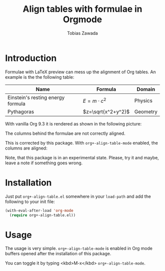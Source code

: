 #+TITLE: Align tables with formulae in Orgmode
#+AUTHOR: Tobias Zawada

* Introduction


Formulae with LaTeX preview can mess up the alignment of Org tables.
An example is the the following table:

| Name                              | Formula            | Domain   |
|-----------------------------------+--------------------+----------|
| Einstein's resting energy formula | $E = m\cdot c^2$   | Physics  |
| Pythagoras                        | $z=\sqrt{x^2+y^2}$ | Geometry |

With vanilla Org 9.3 it is rendered as shown in the following picture:

[[file:images/vanilla.png]]

The columns behind the formulae are not correctly aligned.

This is corrected by this package.
With ~org+-align-table-mode~ enabled, the columns are aligned:

[[file:images/aligned.png]]

Note, that this package is in an experimental state.
Please, try it and maybe, leave a note if something goes wrong.
* Installation

Just put ~org+-align-table.el~ somewhere in your ~load-path~ and add the following to your init file:

#+BEGIN_SRC emacs-lisp :export source :eval never
(with-eval-after-load 'org-mode
  (require org+-align-table.el))
#+END_SRC

* Usage
The usage is very simple. ~org+-align-table-mode~ is enabled in Org mode buffers opened after the installation of this package.

You can toggle it by typing <kbd>M-x</kbd> ~org+-align-table-mode~.
